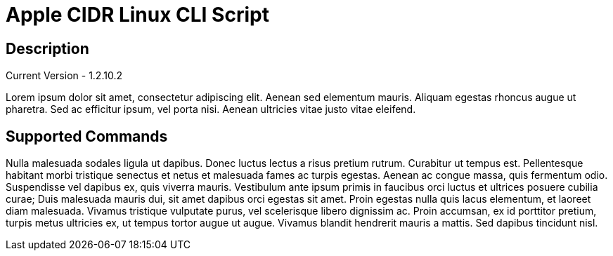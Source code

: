 = Apple CIDR Linux CLI Script

== Description

Current Version - 1.2.10.2

Lorem ipsum dolor sit amet, consectetur adipiscing elit. Aenean sed elementum mauris. Aliquam egestas rhoncus augue ut pharetra. Sed ac efficitur ipsum, vel porta nisi. Aenean ultricies vitae justo vitae eleifend.

== Supported Commands

Nulla malesuada sodales ligula ut dapibus. Donec luctus lectus a risus pretium rutrum. Curabitur ut tempus est. Pellentesque habitant morbi tristique senectus et netus et malesuada fames ac turpis egestas. Aenean ac congue massa, quis fermentum odio. Suspendisse vel dapibus ex, quis viverra mauris. Vestibulum ante ipsum primis in faucibus orci luctus et ultrices posuere cubilia curae; Duis malesuada mauris dui, sit amet dapibus orci egestas sit amet. Proin egestas nulla quis lacus elementum, et laoreet diam malesuada. Vivamus tristique vulputate purus, vel scelerisque libero dignissim ac. Proin accumsan, ex id porttitor pretium, turpis metus ultricies ex, ut tempus tortor augue ut augue. Vivamus blandit hendrerit mauris a mattis. Sed dapibus tincidunt nisl.